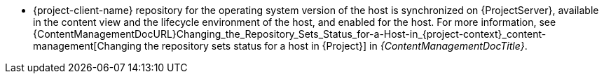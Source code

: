 ifdef::foreman-el[]
* {project-client-name} repository is available on the host.
endif::[]
ifndef::foreman-el[]
* {project-client-name} repository for the operating system version of the host is synchronized on {ProjectServer}, available in the content view and the lifecycle environment of the host, and enabled for the host.
For more information, see {ContentManagementDocURL}Changing_the_Repository_Sets_Status_for-a-Host-in_{project-context}_content-management[Changing the repository sets status for a host in {Project}] in _{ContentManagementDocTitle}_.
endif::[]
